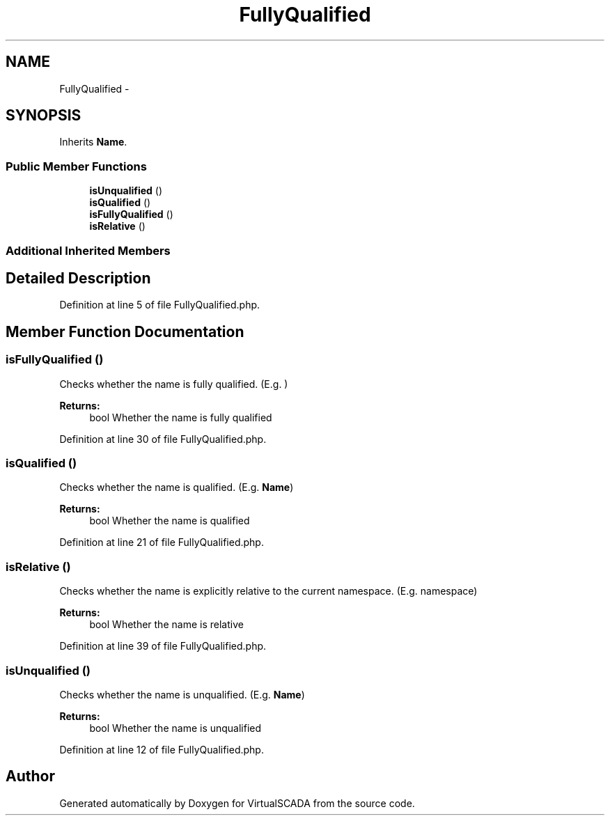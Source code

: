 .TH "FullyQualified" 3 "Tue Apr 14 2015" "Version 1.0" "VirtualSCADA" \" -*- nroff -*-
.ad l
.nh
.SH NAME
FullyQualified \- 
.SH SYNOPSIS
.br
.PP
.PP
Inherits \fBName\fP\&.
.SS "Public Member Functions"

.in +1c
.ti -1c
.RI "\fBisUnqualified\fP ()"
.br
.ti -1c
.RI "\fBisQualified\fP ()"
.br
.ti -1c
.RI "\fBisFullyQualified\fP ()"
.br
.ti -1c
.RI "\fBisRelative\fP ()"
.br
.in -1c
.SS "Additional Inherited Members"
.SH "Detailed Description"
.PP 
Definition at line 5 of file FullyQualified\&.php\&.
.SH "Member Function Documentation"
.PP 
.SS "isFullyQualified ()"
Checks whether the name is fully qualified\&. (E\&.g\&. )
.PP
\fBReturns:\fP
.RS 4
bool Whether the name is fully qualified 
.RE
.PP

.PP
Definition at line 30 of file FullyQualified\&.php\&.
.SS "isQualified ()"
Checks whether the name is qualified\&. (E\&.g\&. \fBName\fP)
.PP
\fBReturns:\fP
.RS 4
bool Whether the name is qualified 
.RE
.PP

.PP
Definition at line 21 of file FullyQualified\&.php\&.
.SS "isRelative ()"
Checks whether the name is explicitly relative to the current namespace\&. (E\&.g\&. namespace)
.PP
\fBReturns:\fP
.RS 4
bool Whether the name is relative 
.RE
.PP

.PP
Definition at line 39 of file FullyQualified\&.php\&.
.SS "isUnqualified ()"
Checks whether the name is unqualified\&. (E\&.g\&. \fBName\fP)
.PP
\fBReturns:\fP
.RS 4
bool Whether the name is unqualified 
.RE
.PP

.PP
Definition at line 12 of file FullyQualified\&.php\&.

.SH "Author"
.PP 
Generated automatically by Doxygen for VirtualSCADA from the source code\&.
